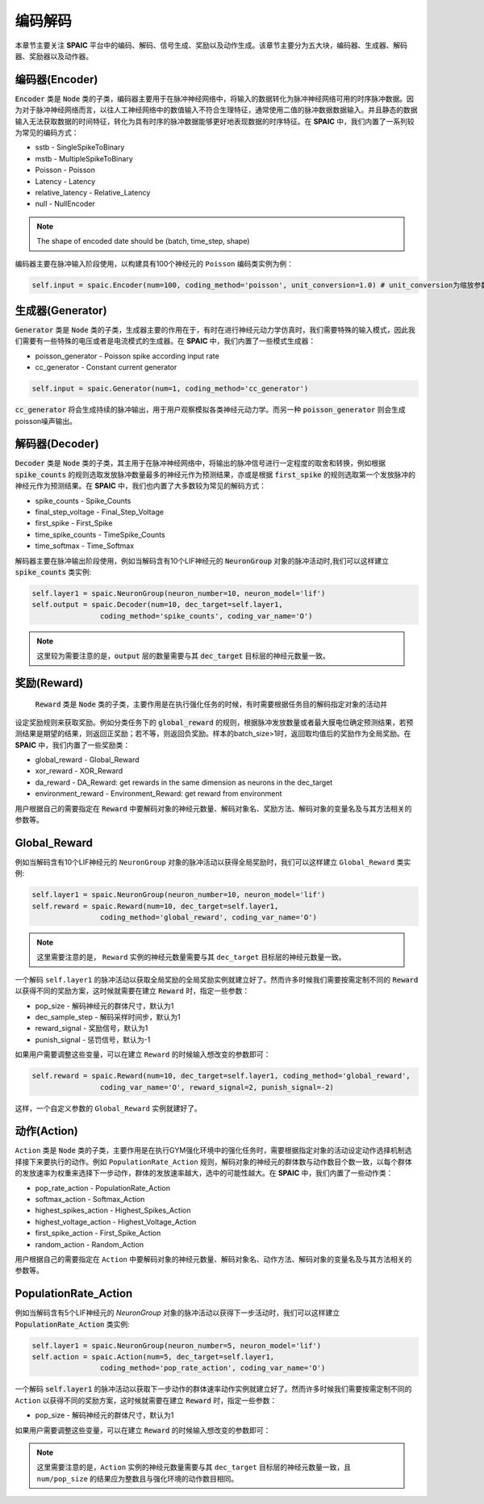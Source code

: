编码解码
====================
本章节主要关注 **SPAIC** 平台中的编码、解码、信号生成、奖励以及动作生成。\
该章节主要分为五大块，编码器、生成器、解码器、奖励器以及动作器。

编码器(Encoder)
-------------------------------
:code:`Encoder` 类是 :code:`Node` 类的子类，编码器主要用于在脉冲神经网络中，将输入的数据转化为脉冲神经网络可用的时序脉冲数据。因为\
对于脉冲神经网络而言，以往人工神经网络中的数值输入不符合生理特征，通常使用二值的脉冲数\
据数据输入。并且静态的数据输入无法获取数据的时间特征，转化为具有时序的脉冲数据能够更好\
地表现数据的时序特征。在 **SPAIC** 中，我们内置了一系列较为常见的编码方式：

- sstb - SingleSpikeToBinary
- mstb - MultipleSpikeToBinary
- Poisson - Poisson
- Latency - Latency
- relative_latency - Relative_Latency
- null - NullEncoder

.. note::

    The shape of encoded date should be (batch, time_step, shape)

编码器主要在脉冲输入阶段使用，以构建具有100个神经元的 ``Poisson`` 编码类实例为例：

.. code-block:: python

    self.input = spaic.Encoder(num=100, coding_method='poisson', unit_conversion=1.0) # unit_conversion为缩放参数，将会对脉冲的发放频率进行缩放

生成器(Generator)
------------------------------
:code:`Generator` 类是 :code:`Node` 类的子类，生成器主要的作用在于，有时在进行神经元动力学仿真时，我们需要特殊的输入模式，因此我们需要\
有一些特殊的电压或者是电流模式的生成器。在 **SPAIC** 中，我们内置了一些模式生成器：

- poisson_generator - Poisson spike according input rate
- cc_generator - Constant current generator

.. code-block:: python

    self.input = spaic.Generator(num=1, coding_method='cc_generator')

:code:`cc_generator` 将会生成持续的脉冲输出，用于用户观察模拟各类神经元动力学。而另一种 :code:`poisson_generator` \
则会生成poisson噪声输出。

解码器(Decoder)
------------------------------
:code:`Decoder` 类是 :code:`Node` 类的子类，其主用于在脉冲神经网络中，将输出的脉冲信号进行一定程度的取舍和转换，例如根据\
:code:`spike_counts` 的规则选取发放脉冲数量最多的神经元作为预测结果，亦或是根据 :code:`first_spike` \
的规则选取第一个发放脉冲的神经元作为预测结果。在 **SPAIC** 中，我们也内置了大多数较为常见\
的解码方式：

- spike_counts - Spike_Counts
- final_step_voltage - Final_Step_Voltage
- first_spike - First_Spike
- time_spike_counts - TimeSpike_Counts
- time_softmax - Time_Softmax

解码器主要在脉冲输出阶段使用，例如当解码含有10个LIF神经元的 :code:`NeuronGroup` 对象的脉冲活动时,\
我们可以这样建立 :code:`spike_counts` 类实例:

.. code-block:: python

    self.layer1 = spaic.NeuronGroup(neuron_number=10, neuron_model='lif')
    self.output = spaic.Decoder(num=10, dec_target=self.layer1,
                    coding_method='spike_counts', coding_var_name='O')

.. note::

   这里较为需要注意的是，:code:`output` 层的数量需要与其 :code:`dec_target` 目标层的神经元数量一致。

奖励(Reward)
------------------------------
 :code:`Reward` 类是 :code:`Node` 类的子类，主要作用是在执行强化任务的时候，有时需要根据任务目的解码指定对象的活动并\
设定奖励规则来获取奖励。例如分类任务下的 :code:`global_reward` 的规则，根据脉冲发放数量\
或者最大膜电位确定预测结果，若预测结果是期望的结果，则返回正奖励；\
若不等，则返回负奖励。样本的batch_size>1时，返回取均值后的奖励作为全局奖励。\
在 **SPAIC** 中，我们内置了一些奖励类：

- global_reward - Global_Reward
- xor_reward - XOR_Reward
- da_reward - DA_Reward: get rewards in the same dimension as neurons in the dec_target
- environment_reward - Environment_Reward: get reward from environment

用户根据自己的需要指定在 :code:`Reward` 中要解码对象的神经元数量、解码对象名、奖励方法、解码对象的变量名及与其方法相关的参数等。

Global_Reward
------------------
例如当解码含有10个LIF神经元的 ``NeuronGroup`` 对象的脉冲活动以获得全局奖励时，我们可以这样建立 ``Global_Reward`` 类实例:

.. code-block:: python

    self.layer1 = spaic.NeuronGroup(neuron_number=10, neuron_model='lif')
    self.reward = spaic.Reward(num=10, dec_target=self.layer1,
                    coding_method='global_reward', coding_var_name='O')

.. note::

   这里需要注意的是， ``Reward`` 实例的神经元数量需要与其 ``dec_target`` 目标层的神经元数量一致。

一个解码 ``self.layer1`` 的脉冲活动以获取全局奖励的全局奖励实例就建立好了。然而许多时候我们需要按需定制不同的 :code:`Reward` \
以获得不同的奖励方案，这时候就需要在建立 :code:`Reward` 时，指定一些参数：

- pop_size - 解码神经元的群体尺寸，默认为1
- dec_sample_step - 解码采样时间步，默认为1
- reward_signal - 奖励信号，默认为1
- punish_signal - 惩罚信号，默认为-1

如果用户需要调整这些变量，可以在建立 ``Reward`` 的时候输入想改变的参数即可：

.. code-block:: python

    self.reward = spaic.Reward(num=10, dec_target=self.layer1, coding_method='global_reward',
                    coding_var_name='O', reward_signal=2, punish_signal=-2)

这样，一个自定义参数的 ``Global_Reward`` 实例就建好了。

动作(Action)
------------------------------
``Action`` 类是 :code:`Node` 类的子类，主要作用是在执行GYM强化环境中的强化任务时，需要根据指定对象的活动设定动作选择机制\
选择接下来要执行的动作。例如 ``PopulationRate_Action`` 规则，解码对象的神经元的群体数与动作数目个数一致，\
以每个群体的发放速率为权重来选择下一步动作，群体的发放速率越大，选中的可能性越大。\
在 **SPAIC** 中，我们内置了一些动作类：

- pop_rate_action - PopulationRate_Action
- softmax_action - Softmax_Action
- highest_spikes_action - Highest_Spikes_Action
- highest_voltage_action - Highest_Voltage_Action
- first_spike_action - First_Spike_Action
- random_action - Random_Action

用户根据自己的需要指定在 ``Action`` 中要解码对象的神经元数量、解码对象名、动作方法、解码对象的变量名及与其方法相关的参数等。

PopulationRate_Action
------------------
例如当解码含有5个LIF神经元的 `NeuronGroup` 对象的脉冲活动以获得下一步活动时，我们可以这样建立 :code:`PopulationRate_Action` 类实例:

.. code-block:: python

    self.layer1 = spaic.NeuronGroup(neuron_number=5, neuron_model='lif')
    self.action = spaic.Action(num=5, dec_target=self.layer1,
                    coding_method='pop_rate_action', coding_var_name='O')

一个解码 :code:`self.layer1` 的脉冲活动以获取下一步动作的群体速率动作实例就建立好了。然而许多时候我们需要按需定制不同的 ``Action`` \
以获得不同的奖励方案，这时候就需要在建立 :code:`Reward` 时，指定一些参数：

- pop_size - 解码神经元的群体尺寸，默认为1

如果用户需要调整这些变量，可以在建立 :code:`Reward` 的时候输入想改变的参数即可：

.. note::

   这里需要注意的是，``Action`` 实例的神经元数量需要与其 ``dec_target`` 目标层的神经元数量一致，且 ``num/pop_size`` 的结果\
   应为整数且与强化环境的动作数目相同。

